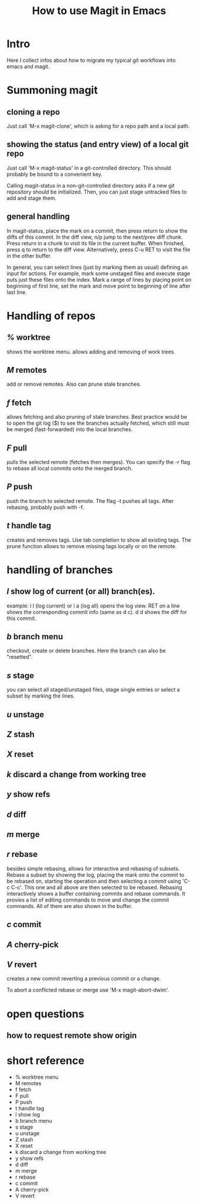 #+TITLE: How to use Magit in Emacs

* Intro

  Here I collect infos about how to migrate my typical git workflows into emacs
  and magit.


* Summoning magit

** cloning a repo

   Just call 'M-x magit-clone', which is asking for a repo path and a local path.

** showing the status (and entry view) of a local git repo

   Just call 'M-x magit-status' in a git-controlled directory. This should
   probably be bound to a convenient key.

   Calling magit-status in a non-git-controlled directory asks if a new git
   repository should be initialized. Then, you can just stage untracked files to
   add and stage them.

** general handling

   In magit-status, place the mark on a commit, then press return to show the
   diffs of this commit. In the diff view, n/p jump to the next/prev diff chunk.
   Press return in a chunk to visit its file in the current buffer. When
   finished, press q to return to the diff view. Alternatively, press C-u RET to
   visit the file in the other buffer.

   In general, you can select lines (just by marking them as usual) defining an
   input for actions. For example, mark some unstaged files and execute stage
   puts just these files onto the index. Mark a range of lines by placing point
   on beginning of first line, set the mark and move point to beginning of line
   after last line.


* Handling of repos

** /%/ worktree
   shows the worktree menu.
   allows adding and removing of work trees.
** /M/ remotes
   add or remove remotes. Also can prune stale branches.
** /f/ fetch
   allows fetching and also pruning of stale branches. Best practice would be
   to open the git log ($) to see the branches actually fetched, which still
   must be merged (fast-forwarded) into the local branches.
** /F/ pull
   pulls the selected remote (fetches then merges). You can specify the -r flag
   to rebase all local commits onto the merged branch.
** /P/ push
   push the branch to selected remote. The flag -t pushes all tags. After
   rebasing, probably push with -f.
** /t/ handle tag
   creates and removes tags. Use tab completion to show all existing tags. The
   prune function allows to remove missing tags locally or on the remote.


* handling of branches

** /l/ show log of current (or all) branch(es).
   example: l l (log current) or l a (log all) opens the log view. RET on a
   line shows the corresponding commit info (same as d c). d d shows the diff
   for this commit.
** /b/ branch menu
   checkout, create or delete branches. Here the branch can also be "resetted".
** /s/ stage
   you can select all staged/unstaged files, stage single entries or select a
   subset by marking the lines.
** /u/ unstage
** /Z/ stash
** /X/ reset
** /k/ discard a change from working tree

** /y/ show refs
** /d/ diff

** /m/ merge
** /r/ rebase
   besides simple rebasing, allows for interactive and rebasing of subsets.
   Rebase a subset by showing the log, placing the mark onto the commit to be
   rebased on, starting the operation and then selecting a commit using 'C-c
   C-c'. This one and all above are then selected to be rebased. Rebasing
   interactively shows a buffer containing commits and rebase commands. It
   provies a list of editing commands to move and change the commit commands.
   All of them are also shown in the buffer.
** /c/ commit
** /A/ cherry-pick
** /V/ revert
   creates a new commit reverting a previous commit or a change.

   To abort a conflicted rebase or merge use 'M-x magit-abort-dwim'.


* open questions

** how to request remote show origin


* short reference

  - % worktree menu
  - M remotes
  - f fetch
  - F pull
  - P push
  - t handle tag
  - l show log
  - b branch menu
  - s stage
  - u unstage
  - Z stash
  - X reset
  - k discard a change from working tree
  - y show refs
  - d diff
  - m merge
  - r rebase
  - c commit
  - A cherry-pick
  - V revert

